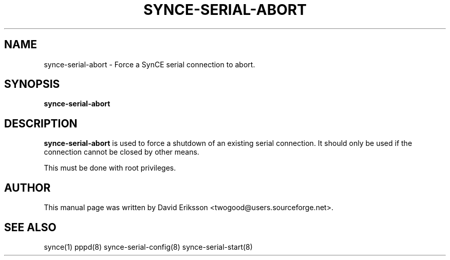 .\" $Id$
.TH "SYNCE-SERIAL-ABORT" "8" "November 2002" "The SynCE project" "http://synce.sourceforge.net/"
.SH NAME
synce-serial-abort \- Force a SynCE serial connection to abort.

.SH SYNOPSIS
\fBsynce-serial-abort\fR

.SH "DESCRIPTION"
.PP
\fBsynce-serial-abort\fR is used to force a shutdown of an existing serial connection. 
It should only be used if the connection cannot be closed by other means.
.PP
This must be done with root privileges.

.SH "AUTHOR"
.PP
This manual page was written by David Eriksson <twogood@users.sourceforge.net>.
.SH "SEE ALSO"
synce(1) pppd(8) synce-serial-config(8) synce-serial-start(8)
